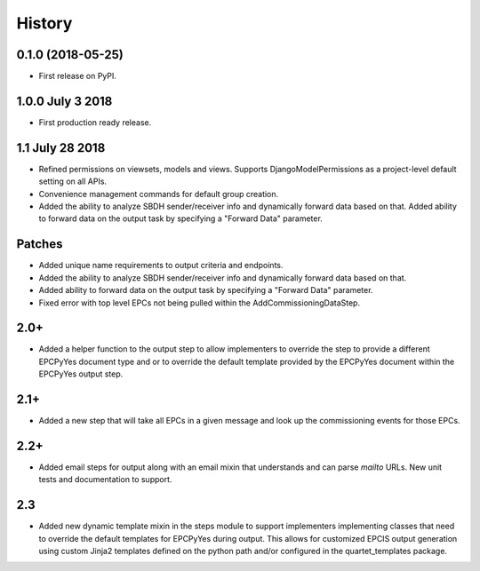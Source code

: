 .. :changelog:

History
-------

0.1.0 (2018-05-25)
++++++++++++++++++

* First release on PyPI.

1.0.0 July 3 2018
+++++++++++++++++

* First production ready release.

1.1 July 28 2018
++++++++++++++++
* Refined permissions on viewsets, models and views.  Supports
  DjangoModelPermissions as a project-level default setting on all APIs.
* Convenience management commands for default group creation.
* Added the ability to analyze SBDH sender/receiver info and dynamically
  forward data based on that.  Added ability to forward data on the
  output task by specifying a "Forward Data" parameter.

Patches
+++++++
* Added unique name requirements to output criteria and endpoints.
* Added the ability to analyze SBDH sender/receiver info and dynamically
  forward data based on that.
* Added ability to forward data on the
  output task by specifying a "Forward Data" parameter.
* Fixed error with top level EPCs not being pulled within the
  AddCommissioningDataStep.

2.0+
++++
* Added a helper function to the output step to allow implementers to
  override the step to provide a different EPCPyYes document type and
  or to override the default template provided by the EPCPyYes document
  within the EPCPyYes output step.

2.1+
++++
* Added a new step that will take all EPCs in a given message and look
  up the commissioning events for those EPCs.

2.2+
++++
* Added email steps for output along with an email mixin that understands and
  can parse `mailto` URLs.  New unit tests and documentation to support.

2.3
+++
* Added new dynamic template mixin in the steps module to support implementers
  implementing classes that need to override the default templates for
  EPCPyYes during output.  This allows for customized EPCIS output generation
  using custom Jinja2 templates defined on the python path and/or configured
  in the quartet_templates package.
